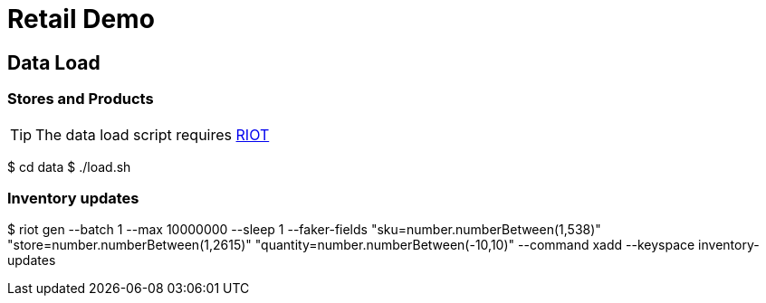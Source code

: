 = Retail Demo
:idprefix:
:idseparator: -
ifdef::env-github,env-browser[:outfilesuffix: .adoc]
:toc: preamble
endif::[]
ifndef::env-github[:icons: font]
// URIs
:project-repo: Redislabs-Solution-Architects/retail-demo
:uri-repo: https://github.com/{project-repo}
// GitHub customization
ifdef::env-github[]
:badges:
:tag: master
:!toc-title:
:tip-caption: :bulb:
:note-caption: :paperclip:
:important-caption: :heavy_exclamation_mark:
:caution-caption: :fire:
:warning-caption: :warning:
endif::[]

== Data Load

=== Stores and Products
[TIP]
====
The data load script requires https://github.com/Redislabs-Solution-Architects/riot[RIOT] 
====

[source,shell]
====
$ cd data
$ ./load.sh
====

=== Inventory updates
[source,shell]
====
$ riot gen --batch 1 --max 10000000 --sleep 1 --faker-fields "sku=number.numberBetween(1,538)" "store=number.numberBetween(1,2615)" "quantity=number.numberBetween(-10,10)" --command xadd --keyspace inventory-updates
====